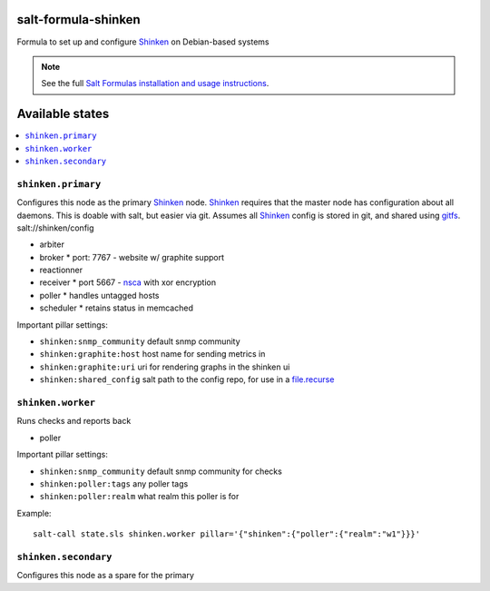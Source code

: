 salt-formula-shinken
====================

Formula to set up and configure Shinken_ on Debian-based systems

.. _Shinken: http://shinken-monitoring.org/

.. note::

    See the full `Salt Formulas installation and usage instructions
    <http://docs.saltstack.com/en/latest/topics/development/conventions/formulas.html>`_.

.. _gitfs: http://docs.saltstack.com/en/latest/topics/tutorials/gitfs.html

Available states
================

.. contents::
   :local:

``shinken.primary``
-------------------

Configures this node as the primary Shinken_ node. Shinken_ requires
that the master node has configuration about all daemons. This is
doable with salt, but easier via git. Assumes all Shinken_ config is
stored in git, and shared using gitfs_. salt://shinken/config

* arbiter
* broker
  * port: 7767 - website w/ graphite support
* reactionner
* receiver
  * port 5667 - nsca_ with xor encryption
* poller
  * handles untagged hosts
* scheduler
  * retains status in memcached

Important pillar settings:

* ``shinken:snmp_community`` default snmp community
* ``shinken:graphite:host`` host name for sending metrics in
* ``shinken:graphite:uri`` uri for rendering graphs in the shinken ui
* ``shinken:shared_config`` salt path to the config repo, for use in a
  `file.recurse`_

.. _file.recurse: http://docs.saltstack.com/en/latest/ref/states/all/salt.states.file.html#salt.states.file.recurse
.. _nsca: http://exchange.nagios.org/directory/Addons/Passive-Checks/NSCA--2D-Nagios-Service-Check-Acceptor/details


``shinken.worker``
------------------

Runs checks and reports back

* poller

Important pillar settings:

* ``shinken:snmp_community`` default snmp community for checks
* ``shinken:poller:tags`` any poller tags
* ``shinken:poller:realm`` what realm this poller is for

Example::

  salt-call state.sls shinken.worker pillar='{"shinken":{"poller":{"realm":"w1"}}}'

``shinken.secondary``
---------------------

Configures this node as a spare for the primary
